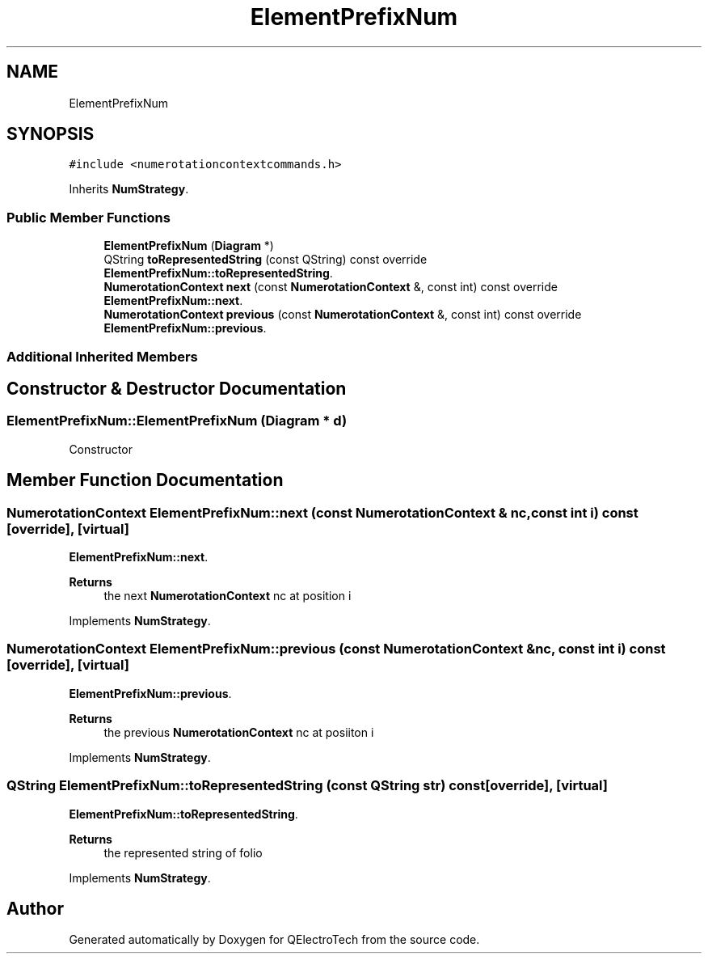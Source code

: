 .TH "ElementPrefixNum" 3 "Thu Aug 27 2020" "Version 0.8-dev" "QElectroTech" \" -*- nroff -*-
.ad l
.nh
.SH NAME
ElementPrefixNum
.SH SYNOPSIS
.br
.PP
.PP
\fC#include <numerotationcontextcommands\&.h>\fP
.PP
Inherits \fBNumStrategy\fP\&.
.SS "Public Member Functions"

.in +1c
.ti -1c
.RI "\fBElementPrefixNum\fP (\fBDiagram\fP *)"
.br
.ti -1c
.RI "QString \fBtoRepresentedString\fP (const QString) const override"
.br
.RI "\fBElementPrefixNum::toRepresentedString\fP\&. "
.ti -1c
.RI "\fBNumerotationContext\fP \fBnext\fP (const \fBNumerotationContext\fP &, const int) const override"
.br
.RI "\fBElementPrefixNum::next\fP\&. "
.ti -1c
.RI "\fBNumerotationContext\fP \fBprevious\fP (const \fBNumerotationContext\fP &, const int) const override"
.br
.RI "\fBElementPrefixNum::previous\fP\&. "
.in -1c
.SS "Additional Inherited Members"
.SH "Constructor & Destructor Documentation"
.PP 
.SS "ElementPrefixNum::ElementPrefixNum (\fBDiagram\fP * d)"
Constructor 
.SH "Member Function Documentation"
.PP 
.SS "\fBNumerotationContext\fP ElementPrefixNum::next (const \fBNumerotationContext\fP & nc, const int i) const\fC [override]\fP, \fC [virtual]\fP"

.PP
\fBElementPrefixNum::next\fP\&. 
.PP
\fBReturns\fP
.RS 4
the next \fBNumerotationContext\fP nc at position i 
.RE
.PP

.PP
Implements \fBNumStrategy\fP\&.
.SS "\fBNumerotationContext\fP ElementPrefixNum::previous (const \fBNumerotationContext\fP & nc, const int i) const\fC [override]\fP, \fC [virtual]\fP"

.PP
\fBElementPrefixNum::previous\fP\&. 
.PP
\fBReturns\fP
.RS 4
the previous \fBNumerotationContext\fP nc at posiiton i 
.RE
.PP

.PP
Implements \fBNumStrategy\fP\&.
.SS "QString ElementPrefixNum::toRepresentedString (const QString str) const\fC [override]\fP, \fC [virtual]\fP"

.PP
\fBElementPrefixNum::toRepresentedString\fP\&. 
.PP
\fBReturns\fP
.RS 4
the represented string of folio 
.RE
.PP

.PP
Implements \fBNumStrategy\fP\&.

.SH "Author"
.PP 
Generated automatically by Doxygen for QElectroTech from the source code\&.
